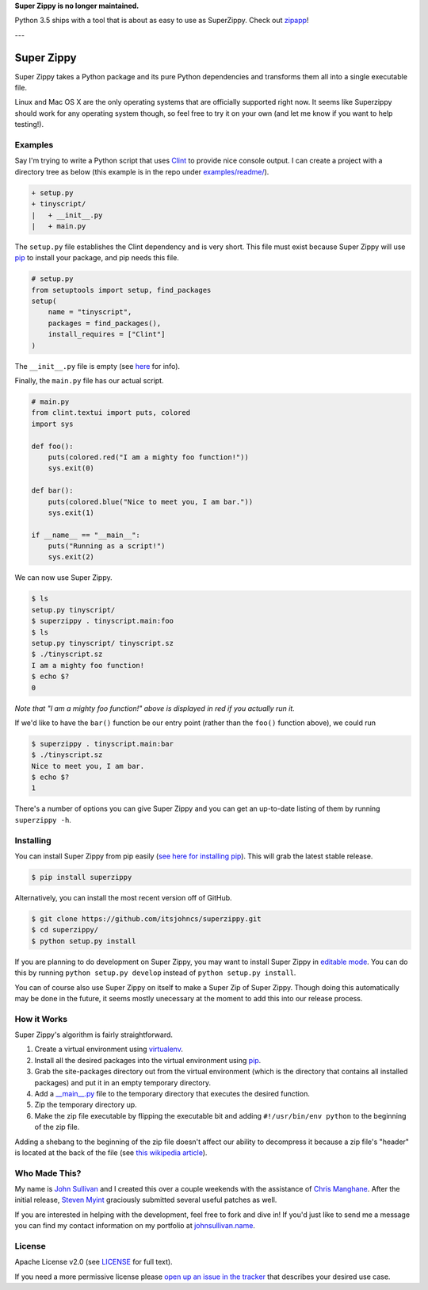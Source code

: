 **Super Zippy is no longer maintained.**

Python 3.5 ships with a tool that is about as easy to use as SuperZippy. Check out `zipapp <https://docs.python.org/3/library/zipapp.html#creating-standalone-applications-with-zipapp>`_!

---

Super Zippy
===========

Super Zippy takes a Python package and its pure Python dependencies and transforms them all into a single executable file.

Linux and Mac OS X are the only operating systems that are officially supported right now. It seems like Superzippy should work for any operating system though, so feel free to try it on your own (and let me know if you want to help testing!).

Examples
--------

Say I'm trying to write a Python script that uses `Clint <https://github.com/kennethreitz/clint>`_ to provide nice console output. I can create a project with a directory tree as below (this example is in the repo under `examples/readme/ <https://github.com/itsjohncs/superzippy/tree/master/examples/readme/>`_).

.. code-block::

    + setup.py
    + tinyscript/
    |   + __init__.py
    |   + main.py

The ``setup.py`` file establishes the Clint dependency and is very short. This file must exist because Super Zippy will use `pip <http://www.pip-installer.org/>`_ to install your package, and pip needs this file.

.. code-block:: python

    # setup.py
    from setuptools import setup, find_packages
    setup(
        name = "tinyscript",
        packages = find_packages(),
        install_requires = ["Clint"]
    )

The ``__init__.py`` file is empty (see `here <http://stackoverflow.com/questions/448271/what-is-init-py-for>`_ for info).

Finally, the ``main.py`` file has our actual script.

.. code-block:: python

    # main.py
    from clint.textui import puts, colored
    import sys

    def foo():
        puts(colored.red("I am a mighty foo function!"))
        sys.exit(0)

    def bar():
        puts(colored.blue("Nice to meet you, I am bar."))
        sys.exit(1)

    if __name__ == "__main__":
        puts("Running as a script!")
        sys.exit(2)

We can now use Super Zippy.

.. code-block:: bash

    $ ls
    setup.py tinyscript/
    $ superzippy . tinyscript.main:foo
    $ ls
    setup.py tinyscript/ tinyscript.sz
    $ ./tinyscript.sz
    I am a mighty foo function!
    $ echo $?
    0

*Note that "I am a mighty foo function!" above is displayed in red if you actually run it.*

If we'd like to have the ``bar()`` function be our entry point (rather than the ``foo()`` function above), we could run

.. code-block:: bash

    $ superzippy . tinyscript.main:bar
    $ ./tinyscript.sz
    Nice to meet you, I am bar.
    $ echo $?
    1

There's a number of options you can give Super Zippy and you can get an up-to-date listing of them by running ``superzippy -h``.

Installing
----------

You can install Super Zippy from pip easily (`see here for installing pip <http://www.pip-installer.org/en/latest/installing.html>`_). This will grab the latest stable release.

.. code-block:: bash

    $ pip install superzippy

Alternatively, you can install the most recent version off of GitHub.

.. code-block:: bash

    $ git clone https://github.com/itsjohncs/superzippy.git
    $ cd superzippy/
    $ python setup.py install

If you are planning to do development on Super Zippy, you may want to install Super Zippy in `editable mode <http://pythonhosted.org/distribute/setuptools.html#development-mode>`_. You can do this by running ``python setup.py develop`` instead of ``python setup.py install``.

You can of course also use Super Zippy on itself to make a Super Zip of Super Zippy. Though doing this automatically may be done in the future, it seems mostly unecessary at the moment to add this into our release process.

How it Works
------------

Super Zippy's algorithm is fairly straightforward.

1. Create a virtual environment using `virtualenv <http://www.virtualenv.org/>`_.
#. Install all the desired packages into the virtual environment using `pip <http://www.pip-installer.org/>`_.
#. Grab the site-packages directory out from the virtual environment (which is the directory that contains all installed packages) and put it in an empty temporary directory.
#. Add a `__main__.py <http://stackoverflow.com/questions/4042905/what-is-main-py>`_ file to the temporary directory that executes the desired function.
#. Zip the temporary directory up.
#. Make the zip file executable by flipping the executable bit and adding ``#!/usr/bin/env python`` to the beginning of the zip file.

Adding a shebang to the beginning of the zip file doesn't affect our ability to decompress it because a zip file's "header" is located at the back of the file (see `this wikipedia article <http://en.wikipedia.org/wiki/Zip_(file_format)#Structure>`_).

Who Made This?
--------------

My name is `John Sullivan <http://johnsullivan.name>`_ and I created this over a couple weekends with the assistance of `Chris Manghane <https://github.com/paranoiacblack>`_. After the initial release, `Steven Myint <https://github.com/myint>`_ graciously submitted several useful patches as well.

If you are interested in helping with the development, feel free to fork and dive in! If you'd just like to send me a message you can find my contact information on my portfolio at `johnsullivan.name <http://johnsullivan.name>`_.

License
-------

Apache License v2.0 (see `LICENSE <https://github.com/itsjohncs/superzippy/blob/master/LICENSE>`_ for full text).

If you need a more permissive license please `open up an issue in the tracker <https://github.com/itsjohncs/superzippy/issues>`_ that describes your desired use case.
